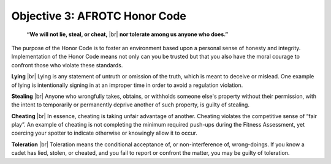 Objective 3: AFROTC Honor Code
====

.. pull-quote::

    **“We will not lie, steal, or cheat,** |br|
    **nor tolerate among us anyone who does.”**

The purpose of the Honor Code is to foster an environment based upon a personal sense of honesty and integrity. Implementation of the Honor Code means not only can you be trusted but that you also have the moral courage to confront those who violate these standards.
 
**Lying** |br|
Lying is any statement of untruth or omission of the truth, which is meant to deceive or mislead. One example of lying is intentionally signing in at an improper time in order to avoid a regulation violation.
 
**Stealing** |br|
Anyone who wrongfully takes, obtains, or withholds someone else's property without their permission, with the intent to temporarily or permanently deprive another of such property, is guilty of stealing.
 
**Cheating** |br|
In essence, cheating is taking unfair advantage of another. Cheating violates the competitive sense of “fair play”. An example of cheating is not completing the minimum required push-ups during the Fitness Assessment, yet coercing your spotter to indicate otherwise or knowingly allow it to occur.
 
**Toleration** |br|
Toleration means the conditional acceptance of, or non-interference of, wrong-doings. If you know a cadet has lied, stolen, or cheated, and you fail to report or confront the matter, you may be guilty of toleration.

.. |br| raw:: html

   <br />


